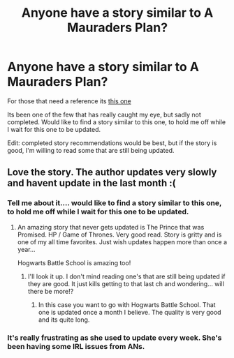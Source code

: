 #+TITLE: Anyone have a story similar to A Mauraders Plan?

* Anyone have a story similar to A Mauraders Plan?
:PROPERTIES:
:Author: luc1fer
:Score: 6
:DateUnix: 1403067307.0
:DateShort: 2014-Jun-18
:FlairText: Request
:END:
For those that need a reference its [[https://m.fanfiction.net/s/8045114/64/][this one]]

Its been one of the few that has really caught my eye, but sadly not completed. Would like to find a story similar to this one, to hold me off while I wait for this one to be updated.

Edit: completed story recommendations would be best, but if the story is good, I'm willing to read some that are still being updated.


** Love the story. The author updates very slowly and havent update in the last month :(
:PROPERTIES:
:Author: skydrake
:Score: 1
:DateUnix: 1403107145.0
:DateShort: 2014-Jun-18
:END:

*** Tell me about it.... would like to find a story similar to this one, to hold me off while I wait for this one to be updated.
:PROPERTIES:
:Author: luc1fer
:Score: 2
:DateUnix: 1403108046.0
:DateShort: 2014-Jun-18
:END:

**** An amazing story that never gets updated is The Prince that was Promised. HP / Game of Thrones. Very good read. Story is gritty and is one of my all time favorites. Just wish updates happen more than once a year...

Hogwarts Battle School is amazing too!
:PROPERTIES:
:Author: skydrake
:Score: 2
:DateUnix: 1403108472.0
:DateShort: 2014-Jun-18
:END:

***** I'll look it up. I don't mind reading one's that are still being updated if they are good. It just kills getting to that last ch and wondering... will there be more!?
:PROPERTIES:
:Author: luc1fer
:Score: 1
:DateUnix: 1403109829.0
:DateShort: 2014-Jun-18
:END:

****** In this case you want to go with Hogwarts Battle School. That one is updated once a month I believe. The quality is very good and its quite long.
:PROPERTIES:
:Author: skydrake
:Score: 2
:DateUnix: 1403124081.0
:DateShort: 2014-Jun-19
:END:


*** It's really frustrating as she used to update every week. She's been having some IRL issues from ANs.
:PROPERTIES:
:Author: Lozzif
:Score: 1
:DateUnix: 1403450368.0
:DateShort: 2014-Jun-22
:END:
